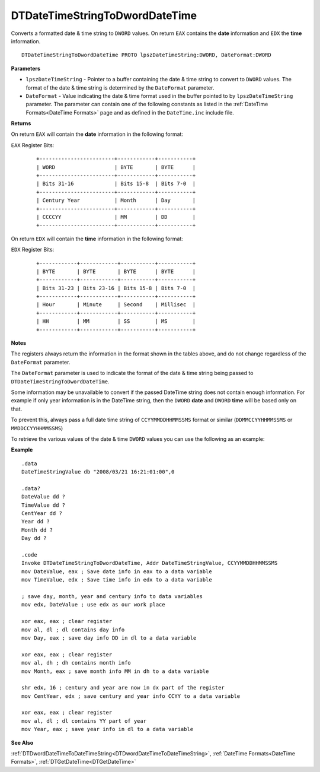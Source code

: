 .. _DTDateTimeStringToDwordDateTime:

===================================
DTDateTimeStringToDwordDateTime 
===================================

Converts a formatted date & time string to ``DWORD`` values. On return ``EAX`` contains the **date** information and ``EDX`` the **time** information.
    
::

   DTDateTimeStringToDwordDateTime PROTO lpszDateTimeString:DWORD, DateFormat:DWORD


**Parameters**

* ``lpszDateTimeString`` - Pointer to a buffer containing the date & time string to convert to ``DWORD`` values. The format of the date & time string is determined by the ``DateFormat`` parameter.
* ``DateFormat`` - Value indicating the date & time format used in the buffer pointed to by ``lpszDateTimeString`` parameter. The parameter can contain one of the following constants as listed in the :ref:`DateTime Formats<DateTime Formats>` page and as defined in the ``DateTime.inc`` include file.
   

**Returns**

On return ``EAX`` will contain the **date** information in the following format:

``EAX`` Register Bits:

 ::
 
    +------------------------+------------+-----------+
    | WORD                   | BYTE       | BYTE      |
    +------------------------+------------+-----------+
    | Bits 31-16             | Bits 15-8  | Bits 7-0  |
    +------------------------+------------+-----------+
    | Century Year           | Month      | Day       |
    +------------------------+------------+-----------+
    | CCCCYY                 | MM         | DD        |
    +------------------------+------------+-----------+
 

On return ``EDX`` will contain the **time** information in the following format:

``EDX`` Register Bits:

 ::
 
    +------------+------------+-----------+-----------+
    | BYTE       | BYTE       | BYTE      | BYTE      |
    +------------+------------+-----------+-----------+
    | Bits 31-23 | Bits 23-16 | Bits 15-8 | Bits 7-0  |
    +------------+------------+-----------+-----------+
    | Hour       | Minute     | Second    | Millisec  |
    +------------+------------+-----------+-----------+
    | HH         | MM         | SS        | MS        |
    +------------+------------+-----------+-----------+
 

**Notes**

The registers always return the information in the format shown in the tables above, and do not change regardless of the ``DateFormat`` parameter.

The ``DateFormat`` parameter is used to indicate the format of the date & time string being passed to ``DTDateTimeStringToDwordDateTime``.

Some information may be unavailable to convert if the passed DateTime string does not contain enough information. For example if only year information is in the DateTime string, then the ``DWORD`` **date** and ``DWORD`` **time** will be based only on that.

To prevent this, always pass a full date time string of ``CCYYMMDDHHMMSSMS`` format or similar (``DDMMCCYYHHMMSSMS`` or ``MMDDCCYYHHMMSSMS``)


To retrieve the various values of the date & time ``DWORD`` values you can use the following as an example:


**Example**

::

   .data
   DateTimeStringValue db "2008/03/21 16:21:01:00",0
   
   .data?
   DateValue dd ?
   TimeValue dd ?
   CentYear dd ?
   Year dd ?
   Month dd ?
   Day dd ?
   
   .code
   Invoke DTDateTimeStringToDwordDateTime, Addr DateTimeStringValue, CCYYMMDDHHMMSSMS
   mov DateValue, eax ; Save date info in eax to a data variable
   mov TimeValue, edx ; Save time info in edx to a data variable
   
   ; save day, month, year and century info to data variables
   mov edx, DateValue ; use edx as our work place
   
   xor eax, eax ; clear register
   mov al, dl ; dl contains day info
   mov Day, eax ; save day info DD in dl to a data variable
   
   xor eax, eax ; clear register
   mov al, dh ; dh contains month info
   mov Month, eax ; save month info MM in dh to a data variable
   
   shr edx, 16 ; century and year are now in dx part of the register
   mov CentYear, edx ; save century and year info CCYY to a data variable
   
   xor eax, eax ; clear register
   mov al, dl ; dl contains YY part of year
   mov Year, eax ; save year info in dl to a data variable

**See Also**

:ref:`DTDwordDateTimeToDateTimeString<DTDwordDateTimeToDateTimeString>`, :ref:`DateTime Formats<DateTime Formats>`, :ref:`DTGetDateTime<DTGetDateTime>` 

